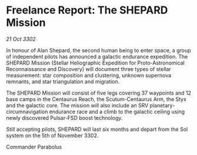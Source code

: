 * Freelance Report: The SHEPARD Mission

/21 Oct 3302/

In honour of Alan Shepard, the second human being to enter space, a group of independent pilots has announced a galactic endurance expedition. The SHEPARD Mission (Stellar Heliographic Expedition for Proto-Astronomical Reconnaissance and Discovery) will document three types of stellar measurement: star composition and clustering, unknown supernova remnants, and star triangulation and migration. 

The SHEPARD Mission will consist of five legs covering 37 waypoints and 12 base camps in the Centaurus Reach, the Scutum-Centaurus Arm, the Styx and the galactic core. The mission will also include an SRV planetary-circumnavigation endurance race and a climb to the galactic ceiling using newly discovered Pulsar-FSD boost technology. 

Still accepting pilots, SHEPARD will last six months and depart from the Sol system on the 5th of November 3302. 

Commander Parabolus